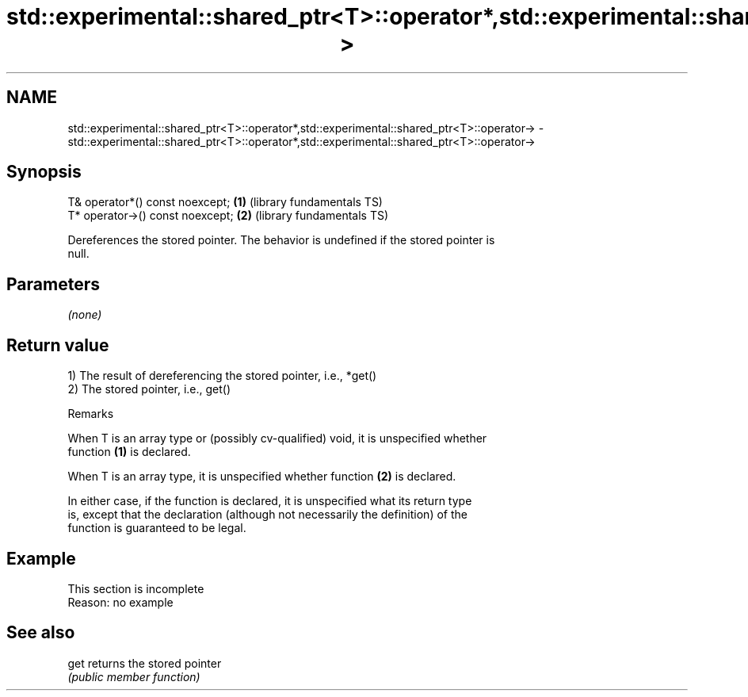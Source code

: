 .TH std::experimental::shared_ptr<T>::operator*,std::experimental::shared_ptr<T>::operator-> 3 "2019.08.27" "http://cppreference.com" "C++ Standard Libary"
.SH NAME
std::experimental::shared_ptr<T>::operator*,std::experimental::shared_ptr<T>::operator-> \- std::experimental::shared_ptr<T>::operator*,std::experimental::shared_ptr<T>::operator->

.SH Synopsis
   T& operator*() const noexcept;  \fB(1)\fP (library fundamentals TS)
   T* operator->() const noexcept; \fB(2)\fP (library fundamentals TS)

   Dereferences the stored pointer. The behavior is undefined if the stored pointer is
   null.

.SH Parameters

   \fI(none)\fP

.SH Return value

   1) The result of dereferencing the stored pointer, i.e., *get()
   2) The stored pointer, i.e., get()

  Remarks

   When T is an array type or (possibly cv-qualified) void, it is unspecified whether
   function \fB(1)\fP is declared.

   When T is an array type, it is unspecified whether function \fB(2)\fP is declared.

   In either case, if the function is declared, it is unspecified what its return type
   is, except that the declaration (although not necessarily the definition) of the
   function is guaranteed to be legal.

.SH Example

    This section is incomplete
    Reason: no example

.SH See also

   get returns the stored pointer
       \fI(public member function)\fP

